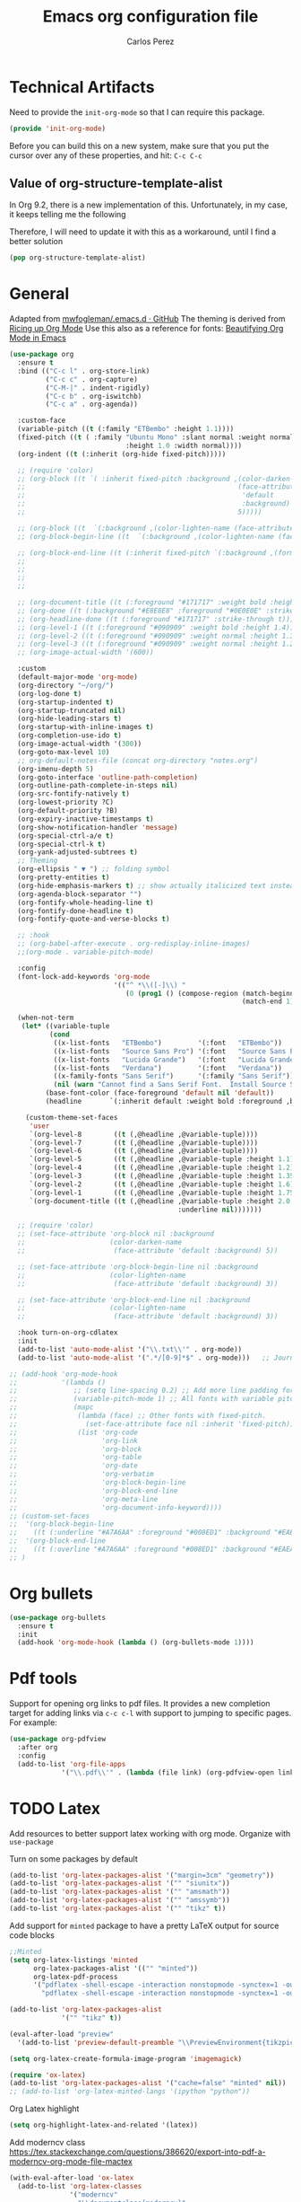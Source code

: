 #+TITLE: Emacs org configuration file
#+AUTHOR: Carlos Perez

#+DESCRIPTION: A literate programming version of my Emacs Initialization of Org-Mode

#+PROPERTY:    header-args:emacs-lisp  :tangle ~/.emacs.d/elisp/init-org-mode.el
#+PROPERTY:    header-args:sh     :tangle no
#+PROPERTY:    header-args:       :results silent   :eval no-export   :comments org

* Technical Artifacts
Need to provide the =init-org-mode= so that I can require this
package.

#+BEGIN_SRC emacs-lisp
(provide 'init-org-mode)
#+END_SRC

Before you can build this on a new system, make sure that you put the cursor
over any of these properties, and hit: =C-c C-c=

** Value of org-structure-template-alist
In Org 9.2, there is a new implementation of this. Unfortunately, in my case,
it keeps telling me the following


#+begin_comment
The following entries must be updated:

(("n" "#+BEGIN_NOTES\n?\n#+END_NOTES"))
#+end_comment

Therefore, I will need to update it with this as a workaround, until I find a
better solution

#+BEGIN_SRC emacs-lisp
(pop org-structure-template-alist)
#+END_SRC

* General
Adapted from [[https://github.com/mwfogleman/.emacs.d/blob/master/michael.org][mwfogleman/.emacs.d · GitHub]]
The theming is derived from [[https://lepisma.github.io/2017/10/28/ricing-org-mode/][Ricing up Org Mode]]
Use this also as a reference for fonts: [[https://zzamboni.org/post/beautifying-org-mode-in-emacs/][Beautifying Org Mode in Emacs]]

#+BEGIN_SRC emacs-lisp :results silent
  (use-package org
    :ensure t
    :bind (("C-c l" . org-store-link)
           ("C-c c" . org-capture)
           ("C-M-|" . indent-rigidly)
           ("C-c b" . org-iswitchb)
           ("C-c a" . org-agenda))

    :custom-face
    (variable-pitch ((t (:family "ETBembo" :height 1.1))))
    (fixed-pitch ((t ( :family "Ubuntu Mono" :slant normal :weight normal
                               :height 1.0 :width normal))))
    (org-indent ((t (:inherit (org-hide fixed-pitch)))))

    ;; (require 'color)
    ;; (org-block ((t `( :inherit fixed-pitch :background ,(color-darken-name
    ;;                                                     (face-attribute
    ;;                                                      'default
    ;;                                                      :background)
    ;;                                                     5)))))

    ;; (org-block ((t  `(:background ,(color-lighten-name (face-attribute 'default :background) 5)))))
    ;; (org-block-begin-line ((t  `(:background ,(color-lighten-name (face-attribute 'default :background) 5)))))

    ;; (org-block-end-line ((t (:inherit fixed-pitch `(:background ,(format "%s" (color-lighten-name
    ;;                                                                           (face-attribute
    ;;                                                                            'default
    ;;                                                                            :background)
    ;;                                                                           5)))))))

    ;; (org-document-title ((t (:foreground "#171717" :weight bold :height 1.6))))
    ;; (org-done ((t (:background "#E8E8E8" :foreground "#0E0E0E" :strike-through t :weight bold))))
    ;; (org-headline-done ((t (:foreground "#171717" :strike-through t))))
    ;; (org-level-1 ((t (:foreground "#090909" :weight bold :height 1.4))))
    ;; (org-level-2 ((t (:foreground "#090909" :weight normal :height 1.3))))
    ;; (org-level-3 ((t (:foreground "#090909" :weight normal :height 1.2))))
    ;; (org-image-actual-width '(600))

    :custom
    (default-major-mode 'org-mode)
    (org-directory "~/org/")
    (org-log-done t)
    (org-startup-indented t)
    (org-startup-truncated nil)
    (org-hide-leading-stars t)
    (org-startup-with-inline-images t)
    (org-completion-use-ido t)
    (org-image-actual-width '(300))
    (org-goto-max-level 10)
    ;; org-default-notes-file (concat org-directory "notes.org")
    (org-imenu-depth 5)
    (org-goto-interface 'outline-path-completion)
    (org-outline-path-complete-in-steps nil)
    (org-src-fontify-natively t)
    (org-lowest-priority ?C)
    (org-default-priority ?B)
    (org-expiry-inactive-timestamps t)
    (org-show-notification-handler 'message)
    (org-special-ctrl-a/e t)
    (org-special-ctrl-k t)
    (org-yank-adjusted-subtrees t)
    ;; Theming
    (org-ellipsis " ▼ ") ;; folding symbol
    (org-pretty-entities t)
    (org-hide-emphasis-markers t) ;; show actually italicized text instead of /italicized text/
    (org-agenda-block-separator "")
    (org-fontify-whole-heading-line t)
    (org-fontify-done-headline t)
    (org-fontify-quote-and-verse-blocks t)

    ;; :hook
    ;; (org-babel-after-execute . org-redisplay-inline-images)
    ;;(org-mode . variable-pitch-mode)

    :config
    (font-lock-add-keywords 'org-mode
                            '(("^ *\\([-]\\) "
                               (0 (prog1 () (compose-region (match-beginning 1)
                                                            (match-end 1) "•"))))))

    (when-not-term
     (let* ((variable-tuple
            (cond
             ((x-list-fonts   "ETBembo")         '(:font   "ETBembo"))
             ((x-list-fonts   "Source Sans Pro") '(:font   "Source Sans Pro"))
             ((x-list-fonts   "Lucida Grande")   '(:font   "Lucida Grande"))
             ((x-list-fonts   "Verdana")         '(:font   "Verdana"))
             ((x-family-fonts "Sans Serif")      '(:family "Sans Serif"))
             (nil (warn "Cannot find a Sans Serif Font.  Install Source Sans Pro."))))
           (base-font-color (face-foreground 'default nil 'default))
           (headline       `(:inherit default :weight bold :foreground ,base-font-color)))

      (custom-theme-set-faces
       'user
       `(org-level-8        ((t (,@headline ,@variable-tuple))))
       `(org-level-7        ((t (,@headline ,@variable-tuple))))
       `(org-level-6        ((t (,@headline ,@variable-tuple))))
       `(org-level-5        ((t (,@headline ,@variable-tuple :height 1.1))))
       `(org-level-4        ((t (,@headline ,@variable-tuple :height 1.2))))
       `(org-level-3        ((t (,@headline ,@variable-tuple :height 1.35))))
       `(org-level-2        ((t (,@headline ,@variable-tuple :height 1.6))))
       `(org-level-1        ((t (,@headline ,@variable-tuple :height 1.75))))
       `(org-document-title ((t (,@headline ,@variable-tuple :height 2.0
                                            :underline nil)))))))

    ;; (require 'color)
    ;; (set-face-attribute 'org-block nil :background
    ;;                     (color-darken-name
    ;;                      (face-attribute 'default :background) 5))

    ;; (set-face-attribute 'org-block-begin-line nil :background
    ;;                     (color-lighten-name
    ;;                      (face-attribute 'default :background) 3))

    ;; (set-face-attribute 'org-block-end-line nil :background
    ;;                     (color-lighten-name
    ;;                      (face-attribute 'default :background) 3))

    :hook turn-on-org-cdlatex
    :init
    (add-to-list 'auto-mode-alist '("\\.txt\\'" . org-mode))
    (add-to-list 'auto-mode-alist '(".*/[0-9]*$" . org-mode)))   ;; Journal

  ;; (add-hook 'org-mode-hook
  ;;           '(lambda ()
  ;;              ;; (setq line-spacing 0.2) ;; Add more line padding for readability
  ;;              (variable-pitch-mode 1) ;; All fonts with variable pitch.
  ;;              (mapc
  ;;               (lambda (face) ;; Other fonts with fixed-pitch.
  ;;                 (set-face-attribute face nil :inherit 'fixed-pitch))
  ;;               (list 'org-code
  ;;                     'org-link
  ;;                     'org-block
  ;;                     'org-table
  ;;                     'org-date
  ;;                     'org-verbatim
  ;;                     'org-block-begin-line
  ;;                     'org-block-end-line
  ;;                     'org-meta-line
  ;;                     'org-document-info-keyword))))
  ;; (custom-set-faces
  ;;  '(org-block-begin-line
  ;;    ((t (:underline "#A7A6AA" :foreground "#008ED1" :background "#EAEAFF"))))
  ;;  '(org-block-end-line
  ;;    ((t (:overline "#A7A6AA" :foreground "#008ED1" :background "#EAEAFF")))))
  ;; )
#+END_SRC

* Org bullets

#+BEGIN_SRC emacs-lisp
(use-package org-bullets
  :ensure t
  :init
  (add-hook 'org-mode-hook (lambda () (org-bullets-mode 1))))
#+END_SRC

* Pdf tools
Support for opening org links to pdf files. It provides a new completion target
for adding links via ~c-c c-l~ with support to jumping to specific pages.
For example:
# [[pdfview:/path/to/myfile.pdf::42][My file Description]

#+BEGIN_SRC emacs-lisp
(use-package org-pdfview
  :after org
  :config
  (add-to-list 'org-file-apps
             '("\\.pdf\\'" . (lambda (file link) (org-pdfview-open link)))))
#+END_SRC

* TODO Latex
Add resources to better support latex working with org mode. Organize with ~use-package~

Turn on some packages by default

#+BEGIN_SRC emacs-lisp :results silent
(add-to-list 'org-latex-packages-alist '("margin=3cm" "geometry"))
(add-to-list 'org-latex-packages-alist '("" "siunitx"))
(add-to-list 'org-latex-packages-alist '("" "amsmath"))
(add-to-list 'org-latex-packages-alist '("" "amssymb"))
(add-to-list 'org-latex-packages-alist '("" "tikz" t))

#+END_SRC

Add support for ~minted~ package to have a pretty \LaTeX output for source code
blocks

#+BEGIN_SRC emacs-lisp :results silent
  ;;Minted
  (setq org-latex-listings 'minted
        org-latex-packages-alist '(("" "minted"))
        org-latex-pdf-process
        '("pdflatex -shell-escape -interaction nonstopmode -synctex=1 -output-directory %o %f"
          "pdflatex -shell-escape -interaction nonstopmode -synctex=1 -output-directory %o %f"))

  (add-to-list 'org-latex-packages-alist
               '("" "tikz" t))

  (eval-after-load "preview"
    '(add-to-list 'preview-default-preamble "\\PreviewEnvironment{tikzpicture}" t))

  (setq org-latex-create-formula-image-program 'imagemagick)

  (require 'ox-latex)
  (add-to-list 'org-latex-packages-alist '("cache=false" "minted" nil))
  ;; (add-to-list 'org-latex-minted-langs '(ipython "python"))

#+END_SRC

Org Latex highlight

#+BEGIN_SRC emacs-lisp :results silent
(setq org-highlight-latex-and-related '(latex))
#+END_SRC

Add moderncv class
https://tex.stackexchange.com/questions/386620/export-into-pdf-a-moderncv-org-mode-file-mactex

#+BEGIN_SRC emacs-lisp :results silent
(with-eval-after-load 'ox-latex
  (add-to-list 'org-latex-classes
               '("moderncv"
                 "\\documentclass{moderncv}"
                 ("\\section{%s}" . "\\section*{%s}")
                 ("\\subsection{%s}" . "\\subsection*{%s}"))))

;; (setq org-latex-default-packages-alist
;;       (-remove-item
;;        '("" "hyperref" nil)
;;        org-latex-default-packages-alist))
#+END_SRC

* TODO Links
Find what is this for and decide if leave it or not

#+BEGIN_SRC emacs-lisp :results silent
(defun org-custom-link-img-follow (path)
  (org-open-file-with-emacs
   (format "../images/%s" path)))

(defun org-custom-link-img-export (path desc format)
  (cond
   ((eq format 'html)
    (format "<img src=\"/images/%s\" alt=\"%s\"/>" path desc))))

(org-add-link-type "img" 'org-custom-link-img-follow 'org-custom-link-img-export)

#+END_SRC

* TODO Id links
Do some research about org-mode links.

#+BEGIN_SRC emacs-lisp :results silent
(require 'org-id)
(setq org-id-link-to-org-use-id 'create-if-interactive-and-no-custom-id)

#+END_SRC

* Timer

#+BEGIN_SRC emacs-lisp :results silent
;;(setq org-clock-sound nil) ;; no sound
(setq org-clock-sound t) ;; Standard Emacs beep

#+END_SRC

* Org-cliplink
A simple command that takes a URL from the clipboard and inserts an org-mode
link with a title of a page found by the URL into the current buffer.

[[https://github.com/rexim/org-cliplink][GitHub - rexim/org-cliplink: Insert org-mode links from clipboard]]

#+BEGIN_SRC emacs-lisp :results silent
(use-package org-cliplink
  :ensure t
  :config
  (global-set-key (kbd "C-x p i") 'org-cliplink)
  )
#+END_SRC

* Org download
Drag and drop images to Emacs org-mode
[[https://github.com/abo-abo/org-download][GitHub - abo-abo/org-download: Drag and drop images to Emacs org-mode]]

#+BEGIN_SRC emacs-lisp
(use-package org-download
  :ensure t)
#+END_SRC

* Properties
To make quicknotes inside a logbook drawer
#+BEGIN_SRC emacs-lisp
(setq org-log-into-drawer t)
#+END_SRC

* Agenda
** Custom views
The entries in the list giving the custom command are:

- A shortcut key using after C-c a to access the agenda.
- A description.
- The type of agenda (agenda in this case).  agenda, todo and tags are the most
  useful types.
- For tags and todo types this is the tags or todo items to search for. For the
  agenda type it should be an empty string.
- A list of pairs (variable value) giving various settings to customize the
  agenda.

#+BEGIN_SRC emacs-lisp :results silent
(setq org-agenda-custom-commands
      '(("S" "Someday"
        todo "SOMEDAY"
        )

      ("i" "Urgent and calls"
       ((todo "TODO")
        (tags "PHONE")))))

#+END_SRC

* Goals
Create a template for SMART goals

* Refile
:PROPERTIES:
:header-args: :tangle no
:END:
Change org refile targets to be context dependent
#+BEGIN_SRC emacs-lisp :results silent
(defun my/org-refile-in-file (&optional prefix)
  "Refile to a target within the current file."
  (interactive)
  (let ((org-refile-targets `(((,(buffer-file-name)) :maxlevel . 6))))
    (call-interactively 'org-refile)))
#+END_SRC

* Clocking
Keep clock times into a clocking drawer

#+BEGIN_SRC emacs-lisp :results silent
(setq org-clock-into-drawer "CLOCKING")
#+END_SRC

End.

* Tables

#+BEGIN_SRC emacs-lisp
(use-package orgtbl-aggregate
  :ensure t
  )
#+END_SRC

* Org-journal
** Basic config

#+BEGIN_SRC emacs-lisp
  (use-package org-journal
    :ensure t
    :defer t
    :after org
    :bind ("C-c f j" . org-journal-new-entry)
    :custom
    (org-journal-date-format "%e %b %Y (%A)")
    (org-journal-dir "~/journal/")
    (org-journal-file-format "%Y%m%d")
    (org-journal-time-format "")
    (org-journal-date-prefix "#+TITLE: ")
    )

#+END_SRC

The time format is the heading for each section. I set it to a blank since I
really don’t care about the time I add a section.
** TODO Template
This template is intended to insert a basic dailies list automatically into
each journal file. Unfortunately, it seems to break other functionality, so I
decided to leave it only as a reference and stick to a basic
~org-journal-date-format~

#+BEGIN_SRC emacs-lisp
  (defun org-journal-date-format-func (time)
    "Custom function to insert journal date header,
  and some custom text on a newly created journal file."
    (when (= (buffer-size) 0)
      (insert (format-time-string "#+TITLE: Journal Entry- %e %b %Y (%A)" time))
      (insert "\n\n\n* Dailies
     + [ ] The 3 most important tasks [0/3]
        - [ ]
        - [ ]
        - [ ] 
     + [ ] Other tasks that are in the system [0/2]
        - [ ]
        - [ ]
     + [ ] ToDos which are not tracked by my system [0/1]
        - [ ]
  \n\n* Diary")
      ))

  ;; (setq org-journal-date-format 'org-journal-date-format-func)
#+END_SRC

** Capture 
This capture automatically inserts an entry into today's journal file.

#+BEGIN_SRC emacs-lisp
  (defun org-journal-find-location ()
    ;; Open today's journal, but specify a non-nil prefix argument in order to
    ;; inhibit inserting the heading; org-capture will insert the heading.
    (org-journal-new-entry t)
    ;; Position point on the journal's top-level heading so that org-capture
    ;; will add the new entry as a child entry.
    (goto-char (point-min)))

  (setq org-capture-templates '(("j" "Journal entry" entry (function org-journal-find-location)
                                 "* %(format-time-string org-journal-time-format)%^{Title}\n%i%?\nFrom: %a")))
#+END_SRC

* Org-re-reveal

#+BEGIN_SRC emacs-lisp

(use-package org-re-reveal
  :custom
  (org-re-reveal-root ""))

#+END_SRC

* Org Babel
** General configuration
You can add more languages with (language . t)
#+begin_src emacs-lisp :results silent
  (org-babel-do-load-languages
   'org-babel-load-languages
   '((python . t)
     ;; (ipython . t)
     (C . t)
     (calc . t)
     (latex . t)
     (emacs-lisp . t)
     (shell . t)
     (R . t)
     (ledger . t)
     (js         . t)
     (perl       . t)
     (clojure    . t)
     (ruby       . t)
     (dot        . t)
     (css        . t)
     (plantuml   . t)
     (ditaa      . t)
     ))

  (defun my-org-confirm-babel-evaluate (lang body)
    "Do not confirm evaluation for these languages."
    (not (or (string= lang "C")
             (string= lang "python")
             (string= lang "emacs-lisp")
             (string= lang "latex")
             ;; (string= lang "ipython")
             (string= lang "sh")
             (string= lang "bash")
             (string= lang "R")
             (string= lang "ledger")
             (string= lang "dot")
             (string= lang "plantuml")
             (string= lang "ditaa")
             )))
  (setq org-confirm-babel-evaluate 'my-org-confirm-babel-evaluate)

  ;; use ob-async

  (use-package ob-async
    :ensure t
    :config
    ;; (add-to-list 'org-ctrl-c-ctrl-c-hook 'ob-async-org-babel-execute-src-block)
    )
#+end_src

** Source blocks
#+begin_src emacs-lisp :results silent

;; (setq org-latex-listings t)
;; (add-to-list 'org-latex-packages-alist '("" "listings"))
;; (add-to-list 'org-latex-packages-alist '("" "color"))

;; (require 'htmlize)
(setq org-src-fontify-natively t
      org-src-window-setup 'current-window
      org-src-strip-leading-and-trailing-blank-lines t
      org-src-tab-acts-natively t
      org-src-preserve-indentation t
      org-edit-src-content-indentation 0)

;; Change org latex table scientific notation
(setq org-latex-table-scientific-notation "\\( %s\\times10^{%s} \\)")

#+end_src

** Languages
*** Ditaa
Add this to fix could not find ditaa.jar
#+BEGIN_SRC emacs-lisp
(setq org-ditaa-jar-path "/usr/bin/ditaa")
#+END_SRC

*** Ob-ipython

#+BEGIN_SRC emacs-lisp
  ;; (use-package ob-ipython
  ;;   :ensure t
  ;;   :init
  ;; )
#+END_SRC

* GTD
:PROPERTIES:
:header-args:emacs-lisp:     :tangle no
:END:
** Introduction
This system will I will implement a GTD system mainly based on [[http://www.howardism.org/Technical/Emacs/getting-boxes-done.html][Getting Boxes
Done]] by Howard Abrams. I think it is maybe the first explanation that really
clicks, so I hope it will be a good starting point

** File organization
First, a definition of all file destinations

#+BEGIN_SRC emacs-lisp
(defvar org-default-myfiles-dir
  "~/Dropbox/my_files/"
  "Root directory.")

(defvar org-default-projects-dir
  (concat org-default-myfiles-dir  "projects/")
  "Primary GTD directory.")

(defvar org-default-technical-dir
  (concat org-default-myfiles-dir  "technical/")
  "Directory of shareable notes.")

(defvar org-default-personal-dir
  (concat org-default-myfiles-dir  "personal/")
  "Directory of un-shareable, personal notes.")

(defvar org-default-completed-dir
  (concat org-default-projects-dir "trophies/")
  "Directory of completed project files.")

(defvar org-default-inbox-file
  (concat org-default-projects-dir "breathe.org")
  "New stuff collects in this file.")

(defvar org-default-tasks-file
  (concat org-default-projects-dir "tasks.org")
  "Tasks, TODOs and little projects.")

(defvar org-default-incubate-file
  (concat org-default-projects-dir "incubate.org")
  "Ideas simmering on backburner.")
  
(defvar org-default-completed-file
  nil
  "Ideas simmering on back burner.")

(defvar org-default-notes-file
  (concat org-default-personal-dir "general-notes.org")
  "Non-actionable, personal notes.")

(defvar org-default-media-file
  (concat org-default-projects-dir "media.org")
  "White papers and links to other things to check out.")
#+END_SRC 

Add all the files in the ~projects~ directory as potential agenda files

#+BEGIN_SRC emacs-lisp
(setq org-agenda-files (list org-default-projects-dir))
(setq org-agenda-file-regexp "^[a-z0-9-_]+.org")
#+END_SRC

*** TODO automatically create directories
Maybe should not be a problem if using Dropbox, as it gets synchronized. Only
need to change the ~org-deafult-myfiles-dir~

** The inbox
Everything beings in the inbox folder

#+BEGIN_SRC emacs-lisp
  (defvar org-capture-templates (list))

  (add-to-list 'org-capture-templates
               `("t" "Task Entry"        entry
                 (file ,org-default-inbox-file)
                 "* %?\n:PROPERTIES:\n:CREATED:%U\n:END:\n\n%i\n\nFrom: %a"
                 :empty-lines 1))

  (add-to-list 'org-capture-templates
               `("k" "Bookmarks"  entry
                 (file ,org-default-inbox-file)
                 ("* %(org-cliplink-capture)\n:PROPERTIES:\n:CREATED:%U\n:END:\n%?")
                 :empty-lines 1 :prepend t))

#+END_SRC

** Refiling
*** Hydra menu
#+BEGIN_SRC emacs-lisp :results silent
(defhydra hydra-org-refiler (global-map "C-c s" :hint nil)
    "
  ^Navigate^      ^Refile^       ^Move^           ^Update^        ^Go To^        ^Dired^
  ^^^^^^^^^^---------------------------------------------------------------------------------------
  _k_: ↑ previous _t_: tasks     _m X_: projects  _T_: todo task  _g t_: tasks    _g X_: projects
  _j_: ↓ next     _i_: incubate  _m P_: personal  _S_: schedule   _g i_: incubate _g P_: personal
  _c_: archive    _p_: personal  _m T_: technical _D_: deadline   _g x_: inbox    _g T_: technical
  _d_: delete     _r_: refile                   _R_: rename     _g n_: notes    _g C_: completed
  "
    ("<up>" org-previous-visible-heading)
    ("<down>" org-next-visible-heading)
    ("k" org-previous-visible-heading)
    ("j" org-next-visible-heading)
    ("c" org-archive-subtree-as-completed)
    ("d" org-cut-subtree)
    ("t" org-refile-to-task)
    ("i" org-refile-to-incubate)
    ("p" org-refile-to-personal-notes)
    ("r" org-refile)
    ("m X" org-refile-to-projects-dir)
    ("m P" org-refile-to-personal-dir)
    ("m T" org-refile-to-technical-dir)
    ("T" org-todo)
    ("S" org-schedule)
    ("D" org-deadline)
    ("R" org-rename-header)
    ("g t" (find-file-other-window org-default-tasks-file))
    ("g i" (find-file-other-window org-default-incubate-file))
    ("g x" (find-file-other-window org-default-inbox-file))
    ("g c" (find-file-other-window org-default-completed-file))
    ("g n" (find-file-other-window org-default-notes-file))
    ("g X" (dired org-default-projects-dir))
    ("g P" (dired org-default-personal-dir))
    ("g T" (dired org-default-technical-dir))
    ("g C" (dired org-default-completed-dir))
    ("[\t]" (org-cycle))
    ("s" (org-save-all-org-buffers) "save")
    ("q" nil "quit"))

(bind-key "C-c s" 'hydra-org-refiler/body)

#+END_SRC

*** TODO Allow refiles as top level destination

#+BEGIN_SRC emacs-lisp
(setq org-refile-use-outline-path 'file
      org-outline-path-complete-in-steps nil)
#+END_SRC

Set all files in projects as refile targets.

#+BEGIN_SRC emacs-lisp
(setq org-refile-targets (append '((org-default-media-file :level . 1)
                                   (org-default-notes-file :level . 0))
                                 (->>
                                  (directory-files org-default-projects-dir nil ".org")
                                  (-remove-item (file-name-base org-default-media-file))
                                  (--remove (s-starts-with? "." it))
                                  (--map (format "%s/%s" org-default-projects-dir it))
                                  (--map `(,it :level . 0)))))

#+END_SRC

** Refiling programatically
Now, let’s create functions for the most-used refile destinations used by the
Hydra (notice that the Hydra can also call org-refile directly in order to get
access to all targets):

#+BEGIN_SRC emacs-lisp
(defun org-refile-to-incubate ()
  "Refile (move) the current Org subtree to `org-default-incubate-file'."
  (interactive)
  (org-refile nil nil (list nil org-default-incubate-file nil nil)))

(defun org-refile-to-task ()
  "Refile (move) the current Org subtree to `org-default-tasks-file'."
  (interactive)
  (org-refile nil nil (list nil org-default-tasks-file nil nil)))

(defun org-refile-to-personal-notes ()
  "Refile (move) the current Org subtree to `org-default-notes-file'."
  (interactive)
  (org-refile nil nil (list nil org-default-notes-file nil nil)))

(defun org-refile-to-completed ()
  "Refile (move) the current Org subtree to `org-default-completed-file',
unless it doesn't exist, in which case, refile to today's journal entry."
  (interactive)
  (if (and org-default-completed-file (file-exists-p
                                       org-default-completed-file))
      (org-refile nil nil (list nil org-default-completed-file nil nil))
    (org-refile nil nil (list nil get-journal-file-today nil nil))))

#+END_SRC

** Scheduling and planning
While reviewing the collected ideas in my Inbox, I often need to tidy them
before moving them around. Add a TODO label to each task with T in my hydra, as
well as schedule a date with an S (as a task without due date is just a
wish). Before I move the subtree, I may need to change the header’s text (which
I added to the hydra with an R key):

#+BEGIN_SRC emacs-lisp
(defun org-rename-header (label)
  "Rename the current section's header to LABEL, and moves the
point to the end of the line."
  (interactive (list
                (read-string "Header: "
                             (substring-no-properties (org-get-heading t t t t)))))
  (org-back-to-heading)
  (replace-string (org-get-heading t t t t) label))

#+END_SRC

** Completing tasks
This function archives a subtree to today’s journal entry (marking the task
completed in the process):

#+BEGIN_SRC emacs-lisp
(defun org-archive-subtree-as-completed ()
  "Archives the current subtree to today's current journal entry."
  (interactive)
  ;; According to the docs for `org-archive-subtree', the state should be
  ;; automatically marked as DONE, but I don't notice that:
  (when (org-get-todo-state)
    (org-todo "DONE"))

  (let* ((org-archive-file (or org-default-completed-file
                               (todays-journal-entry)))
         (org-archive-location (format "%s::" org-archive-file)))
     (org-archive-subtree)))

#+END_SRC

The following function returns the filename of today’s journal entry (which I
can use as a refile destination):

#+BEGIN_SRC emacs-lisp
(defun todays-journal-entry ()
  "Return the full pathname to the day's journal entry file.
Granted, this assumes each journal's file entry to be formatted
with year/month/day, as in `20190104' for January 4th.

Note: `org-journal-dir' variable must be set to the directory
where all good journal entries live, e.g. ~/journal."
  (let* ((daily-name   (format-time-string "%Y%m%d"))
         (file-name    (concat org-journal-dir daily-name)))
    (expand-file-name file-name)))

#+END_SRC

** TODO Refiling trees to files
For now, I am just copying the functions stated in this essay: [[http://www.howardism.org/Technical/Emacs/getting-even-more-boxes-done.html][Refiling Trees
to Files]]
I will review the code to understand it and then customize to my needs.

#+BEGIN_SRC emacs-lisp
(defun org-subtree-metadata ()
  "Return a list of key aspects of an org-subtree. Includes the
following: header text, body contents, list of tags, region list
of the start and end of the subtree."
  (save-excursion
    ;; Jump to the parent header if not already on a header
    (when (not (org-at-heading-p))
      (org-previous-visible-heading 1))

    (let* ((context (org-element-context))
           (attrs   (second context))
           (props   (org-entry-properties)))

      (list :region     (list (plist-get attrs :begin) (plist-get attrs :end))
            :header     (plist-get attrs :title)
            :tags       (org-get-subtree-tags props)
            :properties (org-get-subtree-properties attrs)
            :body       (org-get-subtree-content attrs)))))

(defun org-get-subtree-tags (&optional props)
  "Given the properties, PROPS, from a call to
`org-entry-properties', return a list of tags."
  (unless props
     (setq props (org-entry-properties)))
  (let ((tag-label (if org-get-subtree-tags-inherited "ALLTAGS" "TAGS")))
    (-some->> props
         (assoc tag-label)
         cdr
         substring-no-properties
         (s-split ":")
         (--filter (not (equalp "" it))))))

(defvar org-get-subtree-tags-inherited t
  "Returns a subtree's tags, and all tags inherited (from tags
  specified in parents headlines or on the file itself). Defaults
  to true.")

(defun org-get-subtree-properties (attributes)
  "Return a list of tuples of a subtrees properties where the keys are strings."

  (defun symbol-upcase? (sym)
    (let ((case-fold-search nil))
      (string-match-p "^:[A-Z]+$" (symbol-name sym))))

  (defun convert-tuple (tup)
    (let ((key (first tup))
          (val (second tup)))
      (list (substring (symbol-name key) 1) val)))

  (->> attributes
       (-partition 2)                         ; Convert plist to list of tuples
       (--filter (symbol-upcase? (first it))) ; Remove lowercase tuples
       (-map 'convert-tuple)))

(defun org-get-subtree-content (attributes)
  "Return the contents of the current subtree as a string."
  (let ((header-components '(clock diary-sexp drawer headline inlinetask
                             node-property planning property-drawer section)))

      (goto-char (plist-get attributes :contents-begin))

      ;; Walk down past the properties, etc.
      (while
          (let* ((cntx (org-element-context))
                 (elem (first cntx))
                 (props (second cntx)))
            (when (member elem header-components)
              (goto-char (plist-get props :end)))))

      ;; At this point, we are at the beginning of what we consider
      ;; the contents of the subtree, so we can return part of the buffer:
      (buffer-substring-no-properties (point) (org-end-of-subtree))))

(defun org-refile-subtree-to-file (dir)
  "Archive the org-mode subtree and create an entry in the
directory folder specified by DIR. It attempts to move as many of
the subtree's properties and other features to the new file."
  (interactive "DDestination: ")
  (let* ((props      (org-subtree-metadata))
         (head       (plist-get props :header))
         (body       (plist-get props :body))
         (tags       (plist-get props :tags))
         (properties (plist-get props :properties))
         (area       (plist-get props :region))
         (filename   (org-filename-from-title head))
         (filepath   (format "%s/%s.org" dir filename)))
    (apply #'delete-region area)
    (org-create-org-file filepath head body tags properties)))

(defun org-create-org-file (filepath header body tags properties)
  "Create a new Org file by FILEPATH. The contents of the file is
pre-populated with the HEADER, BODY and any associated TAGS."
  (find-file-other-window filepath)
  (org-set-file-property "TITLE" header t)
  (when tags
    (org-set-file-property "FILETAGS" (s-join " " tags)))

  ;; Insert any drawer properties as #+PROPERTY entries:
  (when properties
    (goto-char (point-min))
    (or (re-search-forward "^\s*$" nil t) (point-max))
    (--map (insert (format "#+PROPERTY: %s %s" (first it) (second it))) properties))

  ;; My auto-insert often adds an initial headline for a subtree, and in this
  ;; case, I don't want that... Yeah, this isn't really globally applicable,
  ;; but it shouldn't cause a problem for others.
  (when (re-search-forward "^\\* [0-9]$" nil t)
    (replace-match ""))

  (delete-blank-lines)
  (goto-char (point-max))
  (insert "\n")
  (insert body))

(defun org-filename-from-title (title)
  "Creates a useful filename based on a header string, TITLE.
For instance, given the string:    What's all this then?
     This function will return:    whats-all-this-then"
  (let* ((no-letters (rx (one-or-more (not alphanumeric))))
         (init-try (->> title
                        downcase
                        (replace-regexp-in-string "'" "")
                        (replace-regexp-in-string no-letters "-"))))
    (string-trim init-try "-+" "-+")))

(defun org-set-file-property (key value &optional spot)
  "Make sure file contains a top-level, file-wide property.
KEY is something like `TITLE' or `FILETAGS'. This function makes
sure that the property contains the contents of VALUE, and if the
file doesn't have the property, it is inserted at either SPOT, or
if nil,the top of the file."
  (save-excursion
    (goto-char (point-min))
    (let ((case-fold-search t))
      (if (re-search-forward (format "^#\\+%s:\s*\\(.*\\)" key) nil t)
          (replace-match value nil nil nil 1)

        (cond
         ;; if SPOT is a number, go to it:
         ((numberp spot) (goto-char spot))
         ;; If SPOT is not given, jump to first blank line:
         ((null spot) (progn (goto-char (point-min))
                             (re-search-forward "^\s*$" nil t)))
         (t (goto-char (point-min))))

        (insert (format "#+%s: %s\n" (upcase key) value))))))

(defun org-refile-to-projects-dir ()
  "Move the current subtree to a file in the `projects' directory."
  (interactive)
  (org-refile-subtree-to-file org-default-projects-dir))

(defun org-refile-to-technical-dir ()
  "Move the current subtree to a file in the `technical' directory."
  (interactive)
  (org-refile-subtree-to-file org-default-technical-dir))

(define-auto-insert "/personal/*\\.org" ["personal.org" ha/autoinsert-yas-expand])

(defun org-refile-to-personal-dir ()
  "Move the current subtree to a file in the `personal' directory."
  (interactive)
  (org-refile-subtree-to-file org-default-personal-dir))


#+END_SRC


*** Old version
#+BEGIN_SRC emacs-lisp
(defun cp/org-refile-subtree-as-file (dir)
  "Archive the org-mode subtree and create an entry in the directory folder specified by DIR.
The formatting, since it is an archive, isn't quite what I want,but it gets it going."
  (let* ((header (substring-no-properties (org-get-heading)))
         (title (if (string-match ": \\(.*\\)" header)
                    (match-string 1 header)
                  header))
         (filename (replace-regexp-in-string "\s+" "-" (downcase title)))
         (filepath (format "%s/%s.org" dir filename))
         (org-archive-location (format "%s::" filepath)))
    (org-archive-subtree)
    (find-file-other-window filepath)))
#+END_SRC

** Summary
We now have a Hydra that easily kicks off functions that help keep my task
inbox manageable. Each morning, I would like to start an environment when my
Inbox is loaded and ready for refiling. The following function does that by
calling functions I would normally do manually:

#+BEGIN_SRC emacs-lisp
(defun org-boxes-workflow ()
  "Load the default tasks file and start our hydra on the first task shown."
  (interactive)
  (let ((org-startup-folded nil))
    (find-file org-default-inbox-file)
    (delete-other-windows)
    (ignore-errors
      (cp/org-agenda))
    (delete-other-windows)
    (split-window-right-and-focus)
    (pop-to-buffer (get-file-buffer org-default-inbox-file))
    (goto-char (point-min))
    (org-next-visible-heading 1)
    (hydra-org-refiler/body)))

#+END_SRC

This assumes that I have a special agenda display:

#+BEGIN_SRC emacs-lisp
(defun cp/org-agenda ()
  "Displays my favorite agenda perspective."
  (interactive)
  (org-agenda nil "a")
  (get-buffer "*Org Agenda*")
  (execute-kbd-macro (kbd "A t")))

#+END_SRC

